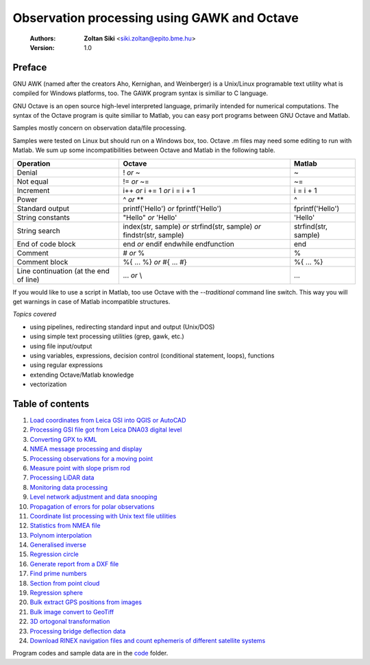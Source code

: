 Observation processing using GAWK and Octave
============================================

    :Authors: **Zoltan Siki** <siki.zoltan@epito.bme.hu>
    :Version: 1.0

Preface
-------

GNU AWK (named after the creators Aho, Kernighan, and Weinberger) is a 
Unix/Linux programable text utility what is compiled for Windows platforms, too.
The GAWK program syntax is similiar to C language.

GNU Octave is an open source high-level interpreted language, primarily 
intended for numerical computations. The syntax of the Octave program is 
quite similiar to Matlab, you can easy port programs between GNU Octave and
Matlab.

Samples mostly concern on observation data/file processing.

Samples were tested on Linux but should run on a Windows box, too.
Octave .m files may need some editing to run with Matlab. We sum up some
incompatibilities between Octave and Matlab in the following table.

+--------------------------+---------------------+---------------------+
| **Operation**            | **Octave**          | **Matlab**          |
+==========================+=====================+=====================+
| Denial                   | !                   | ~                   |
|                          | *or*                |                     |
|                          | ~                   |                     |
+--------------------------+---------------------+---------------------+
| Not equal                | !=                  | ~=                  |
|                          | *or*                |                     |
|                          | ~=                  |                     |
+--------------------------+---------------------+---------------------+
| Increment                | i++                 | i = i + 1           |
|                          | *or*                |                     |
|                          | i += 1              |                     |
|                          | *or*                |                     |
|                          | i = i + 1           |                     |
+--------------------------+---------------------+---------------------+
| Power                    | ^                   | ^                   |
|                          | *or*                |                     |
|                          | **                  |                     |
+--------------------------+---------------------+---------------------+
| Standard output          | printf('Hello')     | fprintf('Hello')    |
|                          | *or*                |                     |
|                          | fprintf('Hello')    |                     |
+--------------------------+---------------------+---------------------+
| String constants         | "Hello"             | 'Hello'             |
|                          | *or*                |                     |
|                          | 'Hello'             |                     |
+--------------------------+---------------------+---------------------+
| String search            | index(str, sample)  | strfind(str, sample)|
|                          | *or*                |                     |
|                          | strfind(str, sample)|                     |
|                          | *or*                |                     |
|                          | findstr(str, sample)|                     |
+--------------------------+---------------------+---------------------+
| End of code block        | end                 | end                 |
|                          | *or*                |                     |
|                          | endif               |                     |
|                          | endwhile            |                     |
|                          | endfunction         |                     |
+--------------------------+---------------------+---------------------+
| Comment                  | \#                  | %                   |
|                          | *or*                |                     |
|                          | %                   |                     |
+--------------------------+---------------------+---------------------+
| Comment block            | \%\{                | \%\{                |
|                          | ...                 | ...                 |
|                          | %\}                 | %\}                 |
|                          | *or*                |                     |
|                          | \#{                 |                     |
|                          | ...                 |                     |
|                          | \#}                 |                     |
+--------------------------+---------------------+---------------------+
| Line continuation        | ...                 | ...                 |
| (at the end of line)     | *or*                |                     |
|                          | \\                  |                     |
+--------------------------+---------------------+---------------------+

If you would like to use a script in Matlab, too use Octave with the
*--traditional* command line switch. This way you will get warnings in case of
Matlab incompatible structures.

*Topics covered*

*   using pipelines, redirecting standard input and output (Unix/DOS)
*   using simple text processing utilities (grep, gawk, etc.)
*   using file input/output
*   using variables, expressions, decision control (conditional statement, loops), functions
*   using regular expressions
*   extending Octave/Matlab knowledge
*   vectorization

Table of contents
-----------------

#. `Load coordinates from Leica GSI into QGIS or AutoCAD <lessons/leica_gsi.rst>`_
#. `Processing GSI file got from Leica DNA03 digital level <lessons/leica_dna03.rst>`_
#. `Converting GPX to KML <lessons/gpx.rst>`_
#. `NMEA message processing and display <lessons/nmea.rst>`_
#. `Processing observations for a moving point <lessons/one_point.rst>`_
#. `Measure point with slope prism rod <lessons/sphere.rst>`_
#. `Processing LiDAR data <lessons/lidar.rst>`_
#. `Monitoring data processing <lessons/monitoring_data.rst>`_
#. `Level network adjustment and data snooping <lessons/level_net.rst>`_
#. `Propagation of errors for polar observations <lessons/propagation_of_error.rst>`_
#. `Coordinate list processing with Unix text file utilities <lessons/coord_list.rst>`_
#. `Statistics from NMEA file <lessons/nmea_stat.rst>`_
#. `Polynom interpolation <lessons/polinom.rst>`_
#. `Generalised inverse <lessons/pseudo_inverz.rst>`_
#. `Regression circle <lessons/circle.rst>`_
#. `Generate report from a DXF file <lessons/dxfinfo.rst>`_
#. `Find prime numbers <lessons/prime.rst>`_
#. `Section from point cloud <lessons/lidar_section.rst>`_
#. `Regression sphere <lessons/reg_sphere.rst>`_
#. `Bulk extract GPS positions from images <lessons/exif.rst>`_
#. `Bulk image convert to GeoTiff <lessons/image2geotiff.rst>`_
#. `3D ortogonal transformation <lessons/3dtr.rst>`_
#. `Processing bridge deflection data <lessons/deflection.rst>`_
#. `Download RINEX navigation files and count ephemeris of different satellite systems <lessons/numephem.rst>`_


Program codes and sample data are in the `code <code>`_ folder.


